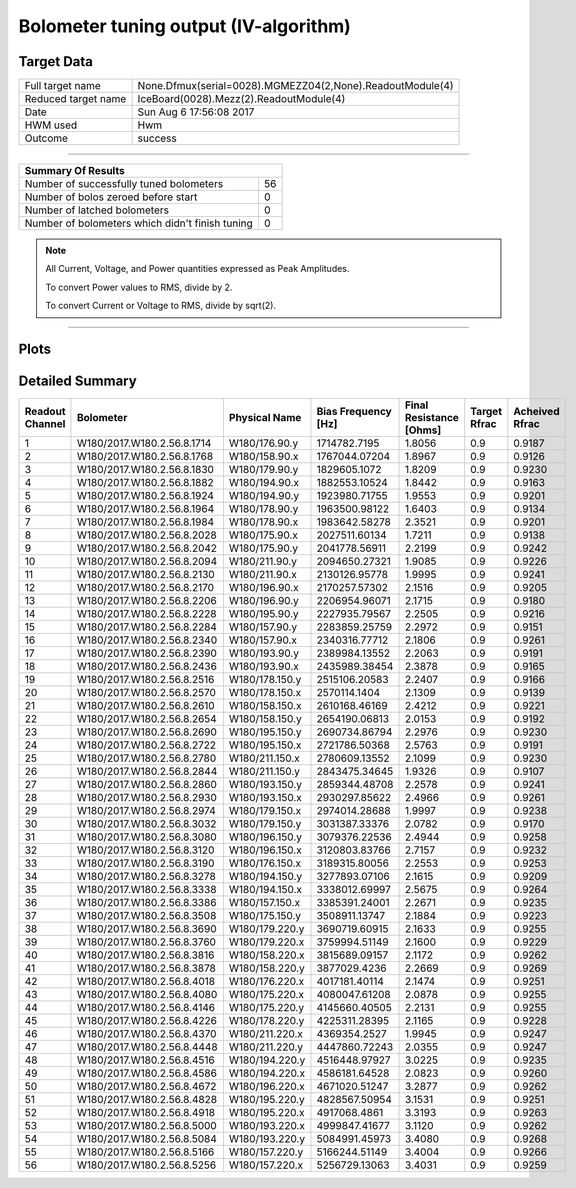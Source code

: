 
Bolometer tuning output (IV-algorithm)
======================================


Target Data
-----------

+-----------------------------------------------------------+-----------------------------------------------------------+
| Full target name                                          | None.Dfmux(serial=0028).MGMEZZ04(2,None).ReadoutModule(4) |
+-----------------------------------------------------------+-----------------------------------------------------------+
| Reduced target name                                       | IceBoard(0028).Mezz(2).ReadoutModule(4)                   |
+-----------------------------------------------------------+-----------------------------------------------------------+
| Date                                                      | Sun Aug  6 17:56:08 2017                                  |
+-----------------------------------------------------------+-----------------------------------------------------------+
| HWM used                                                  | Hwm                                                       |
+-----------------------------------------------------------+-----------------------------------------------------------+
| Outcome                                                   | success                                                   |
+-----------------------------------------------------------+-----------------------------------------------------------+



-------------------------------

+-------------------------------------------------+-------------------------------------------------+
| Summary Of Results                                                                                |
+=================================================+=================================================+
| Number of successfully tuned bolometers         | 56                                              |
+-------------------------------------------------+-------------------------------------------------+
| Number of bolos zeroed before start             | 0                                               |
+-------------------------------------------------+-------------------------------------------------+
| Number of latched bolometers                    | 0                                               |
+-------------------------------------------------+-------------------------------------------------+
| Number of bolometers which didn't finish tuning | 0                                               |
+-------------------------------------------------+-------------------------------------------------+


.. note:: All Current, Voltage, and Power quantities expressed as Peak Amplitudes.

          To convert Power values to RMS, divide by 2.

          To convert Current or Voltage to RMS, divide by sqrt(2).

-------------------------------


Plots
-----

.. image:: /home/spt/data/output/20170526_cooldown/20170806/20170806_174919_drop_bolos/plots/IceBoard_0028.Mezz_2.ReadoutModule_4_IVs.png 
   :width: 3000
   :align: center
.. image:: /home/spt/data/output/20170526_cooldown/20170806/20170806_174919_drop_bolos/plots/IceBoard_0028.Mezz_2.ReadoutModule_4_RVs.png 
   :width: 3000
   :align: center
.. image:: /home/spt/data/output/20170526_cooldown/20170806/20170806_174919_drop_bolos/plots/IceBoard_0028.Mezz_2.ReadoutModule_4_PRs.png 
   :width: 3000
   :align: center

Detailed Summary
----------------

+----------------------------+----------------------------+----------------------------+----------------------------+----------------------------+----------------------------+----------------------------+
| Readout Channel            | Bolometer                  | Physical Name              | Bias Frequency [Hz]        | Final Resistance [Ohms]    | Target Rfrac               | Acheived Rfrac             |
+============================+============================+============================+============================+============================+============================+============================+
| 1                          | W180/2017.W180.2.56.8.1714 | W180/176.90.y              | 1714782.7195               | 1.8056                     | 0.9                        | 0.9187                     |
+----------------------------+----------------------------+----------------------------+----------------------------+----------------------------+----------------------------+----------------------------+
| 2                          | W180/2017.W180.2.56.8.1768 | W180/158.90.x              | 1767044.07204              | 1.8967                     | 0.9                        | 0.9126                     |
+----------------------------+----------------------------+----------------------------+----------------------------+----------------------------+----------------------------+----------------------------+
| 3                          | W180/2017.W180.2.56.8.1830 | W180/179.90.y              | 1829605.1072               | 1.8209                     | 0.9                        | 0.9230                     |
+----------------------------+----------------------------+----------------------------+----------------------------+----------------------------+----------------------------+----------------------------+
| 4                          | W180/2017.W180.2.56.8.1882 | W180/194.90.x              | 1882553.10524              | 1.8442                     | 0.9                        | 0.9163                     |
+----------------------------+----------------------------+----------------------------+----------------------------+----------------------------+----------------------------+----------------------------+
| 5                          | W180/2017.W180.2.56.8.1924 | W180/194.90.y              | 1923980.71755              | 1.9553                     | 0.9                        | 0.9201                     |
+----------------------------+----------------------------+----------------------------+----------------------------+----------------------------+----------------------------+----------------------------+
| 6                          | W180/2017.W180.2.56.8.1964 | W180/178.90.y              | 1963500.98122              | 1.6403                     | 0.9                        | 0.9134                     |
+----------------------------+----------------------------+----------------------------+----------------------------+----------------------------+----------------------------+----------------------------+
| 7                          | W180/2017.W180.2.56.8.1984 | W180/178.90.x              | 1983642.58278              | 2.3521                     | 0.9                        | 0.9201                     |
+----------------------------+----------------------------+----------------------------+----------------------------+----------------------------+----------------------------+----------------------------+
| 8                          | W180/2017.W180.2.56.8.2028 | W180/175.90.x              | 2027511.60134              | 1.7211                     | 0.9                        | 0.9138                     |
+----------------------------+----------------------------+----------------------------+----------------------------+----------------------------+----------------------------+----------------------------+
| 9                          | W180/2017.W180.2.56.8.2042 | W180/175.90.y              | 2041778.56911              | 2.2199                     | 0.9                        | 0.9242                     |
+----------------------------+----------------------------+----------------------------+----------------------------+----------------------------+----------------------------+----------------------------+
| 10                         | W180/2017.W180.2.56.8.2094 | W180/211.90.y              | 2094650.27321              | 1.9085                     | 0.9                        | 0.9226                     |
+----------------------------+----------------------------+----------------------------+----------------------------+----------------------------+----------------------------+----------------------------+
| 11                         | W180/2017.W180.2.56.8.2130 | W180/211.90.x              | 2130126.95778              | 1.9995                     | 0.9                        | 0.9241                     |
+----------------------------+----------------------------+----------------------------+----------------------------+----------------------------+----------------------------+----------------------------+
| 12                         | W180/2017.W180.2.56.8.2170 | W180/196.90.x              | 2170257.57302              | 2.1516                     | 0.9                        | 0.9205                     |
+----------------------------+----------------------------+----------------------------+----------------------------+----------------------------+----------------------------+----------------------------+
| 13                         | W180/2017.W180.2.56.8.2206 | W180/196.90.y              | 2206954.96071              | 2.1715                     | 0.9                        | 0.9180                     |
+----------------------------+----------------------------+----------------------------+----------------------------+----------------------------+----------------------------+----------------------------+
| 14                         | W180/2017.W180.2.56.8.2228 | W180/195.90.y              | 2227935.79567              | 2.2505                     | 0.9                        | 0.9216                     |
+----------------------------+----------------------------+----------------------------+----------------------------+----------------------------+----------------------------+----------------------------+
| 15                         | W180/2017.W180.2.56.8.2284 | W180/157.90.y              | 2283859.25759              | 2.2972                     | 0.9                        | 0.9151                     |
+----------------------------+----------------------------+----------------------------+----------------------------+----------------------------+----------------------------+----------------------------+
| 16                         | W180/2017.W180.2.56.8.2340 | W180/157.90.x              | 2340316.77712              | 2.1806                     | 0.9                        | 0.9261                     |
+----------------------------+----------------------------+----------------------------+----------------------------+----------------------------+----------------------------+----------------------------+
| 17                         | W180/2017.W180.2.56.8.2390 | W180/193.90.y              | 2389984.13552              | 2.2063                     | 0.9                        | 0.9191                     |
+----------------------------+----------------------------+----------------------------+----------------------------+----------------------------+----------------------------+----------------------------+
| 18                         | W180/2017.W180.2.56.8.2436 | W180/193.90.x              | 2435989.38454              | 2.3878                     | 0.9                        | 0.9165                     |
+----------------------------+----------------------------+----------------------------+----------------------------+----------------------------+----------------------------+----------------------------+
| 19                         | W180/2017.W180.2.56.8.2516 | W180/178.150.y             | 2515106.20583              | 2.2407                     | 0.9                        | 0.9166                     |
+----------------------------+----------------------------+----------------------------+----------------------------+----------------------------+----------------------------+----------------------------+
| 20                         | W180/2017.W180.2.56.8.2570 | W180/178.150.x             | 2570114.1404               | 2.1309                     | 0.9                        | 0.9139                     |
+----------------------------+----------------------------+----------------------------+----------------------------+----------------------------+----------------------------+----------------------------+
| 21                         | W180/2017.W180.2.56.8.2610 | W180/158.150.x             | 2610168.46169              | 2.4212                     | 0.9                        | 0.9221                     |
+----------------------------+----------------------------+----------------------------+----------------------------+----------------------------+----------------------------+----------------------------+
| 22                         | W180/2017.W180.2.56.8.2654 | W180/158.150.y             | 2654190.06813              | 2.0153                     | 0.9                        | 0.9192                     |
+----------------------------+----------------------------+----------------------------+----------------------------+----------------------------+----------------------------+----------------------------+
| 23                         | W180/2017.W180.2.56.8.2690 | W180/195.150.y             | 2690734.86794              | 2.2976                     | 0.9                        | 0.9230                     |
+----------------------------+----------------------------+----------------------------+----------------------------+----------------------------+----------------------------+----------------------------+
| 24                         | W180/2017.W180.2.56.8.2722 | W180/195.150.x             | 2721786.50368              | 2.5763                     | 0.9                        | 0.9191                     |
+----------------------------+----------------------------+----------------------------+----------------------------+----------------------------+----------------------------+----------------------------+
| 25                         | W180/2017.W180.2.56.8.2780 | W180/211.150.x             | 2780609.13552              | 2.1099                     | 0.9                        | 0.9230                     |
+----------------------------+----------------------------+----------------------------+----------------------------+----------------------------+----------------------------+----------------------------+
| 26                         | W180/2017.W180.2.56.8.2844 | W180/211.150.y             | 2843475.34645              | 1.9326                     | 0.9                        | 0.9107                     |
+----------------------------+----------------------------+----------------------------+----------------------------+----------------------------+----------------------------+----------------------------+
| 27                         | W180/2017.W180.2.56.8.2860 | W180/193.150.y             | 2859344.48708              | 2.2578                     | 0.9                        | 0.9241                     |
+----------------------------+----------------------------+----------------------------+----------------------------+----------------------------+----------------------------+----------------------------+
| 28                         | W180/2017.W180.2.56.8.2930 | W180/193.150.x             | 2930297.85622              | 2.4966                     | 0.9                        | 0.9261                     |
+----------------------------+----------------------------+----------------------------+----------------------------+----------------------------+----------------------------+----------------------------+
| 29                         | W180/2017.W180.2.56.8.2974 | W180/179.150.x             | 2974014.28688              | 1.9997                     | 0.9                        | 0.9238                     |
+----------------------------+----------------------------+----------------------------+----------------------------+----------------------------+----------------------------+----------------------------+
| 30                         | W180/2017.W180.2.56.8.3032 | W180/179.150.y             | 3031387.33376              | 2.0782                     | 0.9                        | 0.9170                     |
+----------------------------+----------------------------+----------------------------+----------------------------+----------------------------+----------------------------+----------------------------+
| 31                         | W180/2017.W180.2.56.8.3080 | W180/196.150.y             | 3079376.22536              | 2.4944                     | 0.9                        | 0.9258                     |
+----------------------------+----------------------------+----------------------------+----------------------------+----------------------------+----------------------------+----------------------------+
| 32                         | W180/2017.W180.2.56.8.3120 | W180/196.150.x             | 3120803.83766              | 2.7157                     | 0.9                        | 0.9232                     |
+----------------------------+----------------------------+----------------------------+----------------------------+----------------------------+----------------------------+----------------------------+
| 33                         | W180/2017.W180.2.56.8.3190 | W180/176.150.x             | 3189315.80056              | 2.2553                     | 0.9                        | 0.9253                     |
+----------------------------+----------------------------+----------------------------+----------------------------+----------------------------+----------------------------+----------------------------+
| 34                         | W180/2017.W180.2.56.8.3278 | W180/194.150.y             | 3277893.07106              | 2.1615                     | 0.9                        | 0.9209                     |
+----------------------------+----------------------------+----------------------------+----------------------------+----------------------------+----------------------------+----------------------------+
| 35                         | W180/2017.W180.2.56.8.3338 | W180/194.150.x             | 3338012.69997              | 2.5675                     | 0.9                        | 0.9264                     |
+----------------------------+----------------------------+----------------------------+----------------------------+----------------------------+----------------------------+----------------------------+
| 36                         | W180/2017.W180.2.56.8.3386 | W180/157.150.x             | 3385391.24001              | 2.2671                     | 0.9                        | 0.9235                     |
+----------------------------+----------------------------+----------------------------+----------------------------+----------------------------+----------------------------+----------------------------+
| 37                         | W180/2017.W180.2.56.8.3508 | W180/175.150.y             | 3508911.13747              | 2.1884                     | 0.9                        | 0.9223                     |
+----------------------------+----------------------------+----------------------------+----------------------------+----------------------------+----------------------------+----------------------------+
| 38                         | W180/2017.W180.2.56.8.3690 | W180/179.220.y             | 3690719.60915              | 2.1633                     | 0.9                        | 0.9255                     |
+----------------------------+----------------------------+----------------------------+----------------------------+----------------------------+----------------------------+----------------------------+
| 39                         | W180/2017.W180.2.56.8.3760 | W180/179.220.x             | 3759994.51149              | 2.1600                     | 0.9                        | 0.9229                     |
+----------------------------+----------------------------+----------------------------+----------------------------+----------------------------+----------------------------+----------------------------+
| 40                         | W180/2017.W180.2.56.8.3816 | W180/158.220.x             | 3815689.09157              | 2.1172                     | 0.9                        | 0.9262                     |
+----------------------------+----------------------------+----------------------------+----------------------------+----------------------------+----------------------------+----------------------------+
| 41                         | W180/2017.W180.2.56.8.3878 | W180/158.220.y             | 3877029.4236               | 2.2669                     | 0.9                        | 0.9269                     |
+----------------------------+----------------------------+----------------------------+----------------------------+----------------------------+----------------------------+----------------------------+
| 42                         | W180/2017.W180.2.56.8.4018 | W180/176.220.x             | 4017181.40114              | 2.1474                     | 0.9                        | 0.9251                     |
+----------------------------+----------------------------+----------------------------+----------------------------+----------------------------+----------------------------+----------------------------+
| 43                         | W180/2017.W180.2.56.8.4080 | W180/175.220.x             | 4080047.61208              | 2.0878                     | 0.9                        | 0.9255                     |
+----------------------------+----------------------------+----------------------------+----------------------------+----------------------------+----------------------------+----------------------------+
| 44                         | W180/2017.W180.2.56.8.4146 | W180/175.220.y             | 4145660.40505              | 2.2131                     | 0.9                        | 0.9255                     |
+----------------------------+----------------------------+----------------------------+----------------------------+----------------------------+----------------------------+----------------------------+
| 45                         | W180/2017.W180.2.56.8.4226 | W180/178.220.y             | 4225311.28395              | 2.1165                     | 0.9                        | 0.9228                     |
+----------------------------+----------------------------+----------------------------+----------------------------+----------------------------+----------------------------+----------------------------+
| 46                         | W180/2017.W180.2.56.8.4370 | W180/211.220.x             | 4369354.2527               | 1.9945                     | 0.9                        | 0.9247                     |
+----------------------------+----------------------------+----------------------------+----------------------------+----------------------------+----------------------------+----------------------------+
| 47                         | W180/2017.W180.2.56.8.4448 | W180/211.220.y             | 4447860.72243              | 2.0355                     | 0.9                        | 0.9247                     |
+----------------------------+----------------------------+----------------------------+----------------------------+----------------------------+----------------------------+----------------------------+
| 48                         | W180/2017.W180.2.56.8.4516 | W180/194.220.y             | 4516448.97927              | 3.0225                     | 0.9                        | 0.9235                     |
+----------------------------+----------------------------+----------------------------+----------------------------+----------------------------+----------------------------+----------------------------+
| 49                         | W180/2017.W180.2.56.8.4586 | W180/194.220.x             | 4586181.64528              | 2.0823                     | 0.9                        | 0.9260                     |
+----------------------------+----------------------------+----------------------------+----------------------------+----------------------------+----------------------------+----------------------------+
| 50                         | W180/2017.W180.2.56.8.4672 | W180/196.220.x             | 4671020.51247              | 3.2877                     | 0.9                        | 0.9262                     |
+----------------------------+----------------------------+----------------------------+----------------------------+----------------------------+----------------------------+----------------------------+
| 51                         | W180/2017.W180.2.56.8.4828 | W180/195.220.y             | 4828567.50954              | 3.1531                     | 0.9                        | 0.9251                     |
+----------------------------+----------------------------+----------------------------+----------------------------+----------------------------+----------------------------+----------------------------+
| 52                         | W180/2017.W180.2.56.8.4918 | W180/195.220.x             | 4917068.4861               | 3.3193                     | 0.9                        | 0.9263                     |
+----------------------------+----------------------------+----------------------------+----------------------------+----------------------------+----------------------------+----------------------------+
| 53                         | W180/2017.W180.2.56.8.5000 | W180/193.220.x             | 4999847.41677              | 3.1120                     | 0.9                        | 0.9262                     |
+----------------------------+----------------------------+----------------------------+----------------------------+----------------------------+----------------------------+----------------------------+
| 54                         | W180/2017.W180.2.56.8.5084 | W180/193.220.y             | 5084991.45973              | 3.4080                     | 0.9                        | 0.9268                     |
+----------------------------+----------------------------+----------------------------+----------------------------+----------------------------+----------------------------+----------------------------+
| 55                         | W180/2017.W180.2.56.8.5166 | W180/157.220.y             | 5166244.51149              | 3.4004                     | 0.9                        | 0.9266                     |
+----------------------------+----------------------------+----------------------------+----------------------------+----------------------------+----------------------------+----------------------------+
| 56                         | W180/2017.W180.2.56.8.5256 | W180/157.220.x             | 5256729.13063              | 3.4031                     | 0.9                        | 0.9259                     |
+----------------------------+----------------------------+----------------------------+----------------------------+----------------------------+----------------------------+----------------------------+

